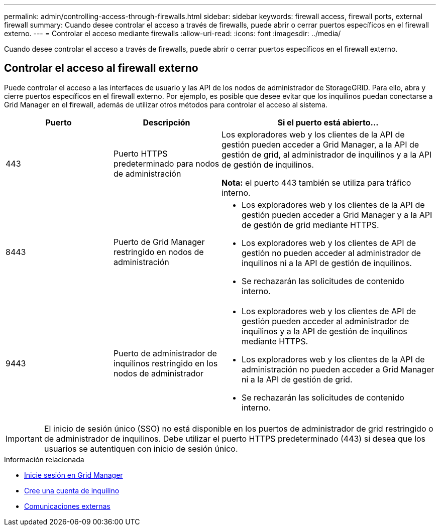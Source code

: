 ---
permalink: admin/controlling-access-through-firewalls.html 
sidebar: sidebar 
keywords: firewall access, firewall ports, external firewall 
summary: Cuando desee controlar el acceso a través de firewalls, puede abrir o cerrar puertos específicos en el firewall externo. 
---
= Controlar el acceso mediante firewalls
:allow-uri-read: 
:icons: font
:imagesdir: ../media/


[role="lead"]
Cuando desee controlar el acceso a través de firewalls, puede abrir o cerrar puertos específicos en el firewall externo.



== Controlar el acceso al firewall externo

Puede controlar el acceso a las interfaces de usuario y las API de los nodos de administrador de StorageGRID. Para ello, abra y cierre puertos específicos en el firewall externo. Por ejemplo, es posible que desee evitar que los inquilinos puedan conectarse a Grid Manager en el firewall, además de utilizar otros métodos para controlar el acceso al sistema.

[cols="1a,1a,2a"]
|===
| Puerto | Descripción | Si el puerto está abierto... 


 a| 
443
 a| 
Puerto HTTPS predeterminado para nodos de administración
 a| 
Los exploradores web y los clientes de la API de gestión pueden acceder a Grid Manager, a la API de gestión de grid, al administrador de inquilinos y a la API de gestión de inquilinos.

*Nota:* el puerto 443 también se utiliza para tráfico interno.



 a| 
8443
 a| 
Puerto de Grid Manager restringido en nodos de administración
 a| 
* Los exploradores web y los clientes de la API de gestión pueden acceder a Grid Manager y a la API de gestión de grid mediante HTTPS.
* Los exploradores web y los clientes de API de gestión no pueden acceder al administrador de inquilinos ni a la API de gestión de inquilinos.
* Se rechazarán las solicitudes de contenido interno.




 a| 
9443
 a| 
Puerto de administrador de inquilinos restringido en los nodos de administrador
 a| 
* Los exploradores web y los clientes de API de gestión pueden acceder al administrador de inquilinos y a la API de gestión de inquilinos mediante HTTPS.
* Los exploradores web y los clientes de la API de administración no pueden acceder a Grid Manager ni a la API de gestión de grid.
* Se rechazarán las solicitudes de contenido interno.


|===

IMPORTANT: El inicio de sesión único (SSO) no está disponible en los puertos de administrador de grid restringido o de administrador de inquilinos. Debe utilizar el puerto HTTPS predeterminado (443) si desea que los usuarios se autentiquen con inicio de sesión único.

.Información relacionada
* xref:signing-in-to-grid-manager.adoc[Inicie sesión en Grid Manager]
* xref:creating-tenant-account.adoc[Cree una cuenta de inquilino]
* xref:../network/external-communications.adoc[Comunicaciones externas]

